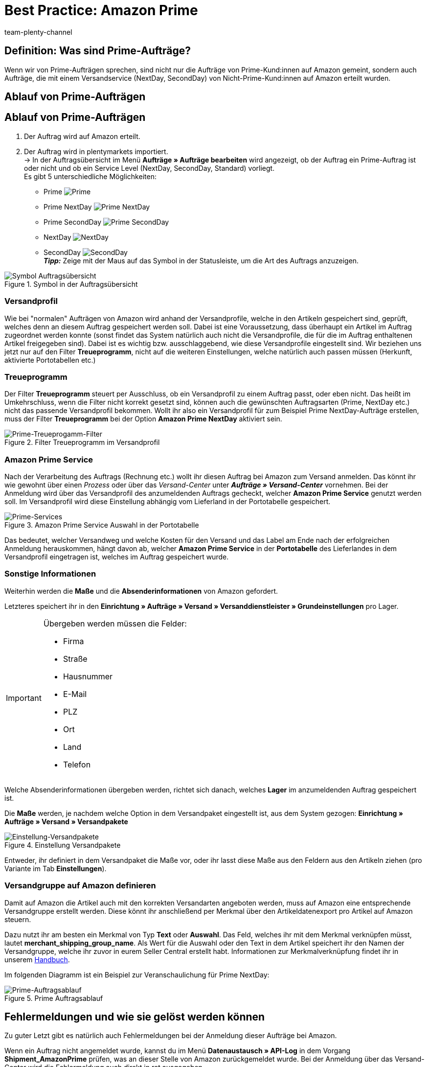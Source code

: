 = Best Practice: Amazon Prime
:author: team-plenty-channel
:keywords: Prime, NextDay, SecondDay, Prime NextDay, Prime SecondDay, Prime-Auftrag, Prime Auftrag, Prime Fehler, Amazon Prime, Prime, Prime Aufträge, Amazon Prime Aufträge
:description: In diesem Praxisbeispiel erfährst du, wie ein Amazon Prime-Auftrag abläuft und welche Einstellungen du bei Prime-Aufträgen beachten musst.

== Definition: Was sind Prime-Aufträge?

Wenn wir von Prime-Aufträgen sprechen, sind nicht nur die Aufträge von Prime-Kund:innen auf Amazon gemeint, sondern auch Aufträge, die mit einem Versandservice (NextDay, SecondDay) von Nicht-Prime-Kund:innen auf Amazon erteilt wurden.

[#100]
== Ablauf von Prime-Aufträgen

[#100]
== Ablauf von Prime-Aufträgen

. Der Auftrag wird auf Amazon erteilt.
. Der Auftrag wird in plentymarkets importiert. +
-> In der Auftragsübersicht im Menü *Aufträge » Aufträge bearbeiten* wird angezeigt, ob der Auftrag ein Prime-Auftrag ist oder nicht und ob ein Service Level (NextDay, SecondDay, Standard) vorliegt. +
Es gibt 5 unterschiedliche Möglichkeiten:
* Prime [[symbol-Prime]]
image:maerkte:bp-amazon-prime-ap.png[Prime]
* Prime NextDay [[symbol-PrimeNextDay]]
image:maerkte:bp-amazon-prime-ap1.png[Prime NextDay]
* Prime SecondDay [[symbol-PrimeSecondDay]]
image:maerkte:bp-amazon-prime-ap2.png[Prime SecondDay]
* NextDay [[symbol-NextDay]]
image:maerkte:bp-amazon-prime-a1.png[NextDay]
* SecondDay [[symbol-SecondDay]]
image:maerkte:bp-amazon-prime-a2.png[SecondDay] +
*_Tipp:_* Zeige mit der Maus auf das Symbol in der Statusleiste, um die Art des Auftrags anzuzeigen.

[[symbol-auftrag]]
.Symbol in der Auftragsübersicht
image::maerkte:bp-amazon-prime-symbolauftrag.png[Symbol Auftragsübersicht]

[#150]
=== Versandprofil

Wie bei "normalen" Aufträgen von Amazon wird anhand der Versandprofile, welche in den Artikeln gespeichert sind, geprüft, welches denn an diesem Auftrag gespeichert werden soll. Dabei ist eine Voraussetzung, dass überhaupt ein Artikel im Auftrag zugeordnet werden konnte (sonst findet das System natürlich auch nicht die Versandprofile, die für die im Auftrag enthaltenen Artikel freigegeben sind).
Dabei ist es wichtig bzw. ausschlaggebend, wie diese Versandprofile eingestellt sind. Wir beziehen uns jetzt nur auf den Filter *Treueprogramm*, nicht auf die weiteren Einstellungen, welche natürlich auch passen müssen (Herkunft, aktivierte Portotabellen etc.)

[#160]
=== Treueprogramm

Der Filter *Treueprogramm* steuert per Ausschluss, ob ein Versandprofil zu einem Auftrag passt, oder eben nicht. Das heißt im Umkehrschluss, wenn die Filter nicht korrekt gesetzt sind, können auch die gewünschten Auftragsarten (Prime, NextDay etc.) nicht das passende Versandprofil bekommen.
Wollt ihr also ein Versandprofil für zum Beispiel Prime NextDay-Aufträge erstellen, muss der Filter *Treueprogramm* bei der Option *Amazon Prime NextDay* aktiviert sein.

[[treueprogramm]]
.Filter Treueprogramm im Versandprofil
image::maerkte:bp-amazon-prime-treueprogramm.png[Prime-Treueprogamm-Filter]

[#170]
=== Amazon Prime Service

Nach der Verarbeitung des Auftrags (Rechnung etc.) wollt ihr diesen Auftrag bei Amazon zum Versand anmelden. Das könnt ihr wie gewohnt über einen _Prozess_ oder über das _Versand-Center_ unter *_Aufträge » Versand-Center_* vornehmen.
Bei der Anmeldung wird über das Versandprofil des anzumeldenden Auftrags gecheckt, welcher *Amazon Prime Service* genutzt werden soll. Im Versandprofil wird diese Einstellung abhängig vom Lieferland in der Portotabelle gespeichert.

[[services]]
.Amazon Prime Service Auswahl in der Portotabelle
image::maerkte:bp-amazon-prime-services.png[Prime-Services]

Das bedeutet, welcher Versandweg und welche Kosten für den Versand und das Label am Ende nach der erfolgreichen Anmeldung herauskommen, hängt davon ab, welcher *Amazon Prime Service* in der *Portotabelle* des Lieferlandes in dem Versandprofil eingetragen ist, welches im Auftrag gespeichert wurde.

[#180]
=== Sonstige Informationen

Weiterhin werden die *Maße* und die *Absenderinformationen* von Amazon gefordert.

Letzteres speichert ihr in den *Einrichtung » Aufträge » Versand » Versanddienstleister » Grundeinstellungen* pro Lager.

[IMPORTANT]
.Übergeben werden müssen die Felder:
====
- Firma
- Straße
- Hausnummer
- E-Mail
- PLZ
- Ort
- Land
- Telefon
====

Welche Absenderinformationen übergeben werden, richtet sich danach, welches *Lager* im anzumeldenden Auftrag gespeichert ist.

Die *Maße* werden, je nachdem welche Option in dem Versandpaket eingestellt ist, aus dem System gezogen:
*Einrichtung » Aufträge » Versand » Versandpakete*

[[versandpakete]]
.Einstellung Versandpakete
image::maerkte:bp-amazon-prime-versandpaket.png[Einstellung-Versandpakete]

Entweder, ihr definiert in dem Versandpaket die Maße vor, oder ihr lasst diese Maße aus den Feldern aus den Artikeln ziehen (pro Variante im Tab *Einstellungen*).

[#190]
=== Versandgruppe auf Amazon definieren

Damit auf Amazon die Artikel auch mit den korrekten Versandarten angeboten werden, muss auf Amazon eine entsprechende Versandgruppe erstellt werden.
Diese könnt ihr anschließend per Merkmal über den Artikeldatenexport pro Artikel auf Amazon steuern.

Dazu nutzt ihr am besten ein Merkmal von Typ *Text* oder *Auswahl*. Das Feld, welches ihr mit dem Merkmal verknüpfen müsst, lautet *merchant_shipping_group_name*.
Als Wert für die Auswahl oder den Text in dem Artikel speichert ihr den Namen der Versandgruppe, welche ihr zuvor in eurem Seller Central erstellt habt.
Informationen zur Merkmalverknüpfung findet ihr in unserem xref:maerkte:amazon-einrichten.adoc#1400[Handbuch].

Im folgenden Diagramm ist ein Beispiel zur Veranschaulichung für Prime NextDay:

[[prime-auftragsablauf]]
.Prime Auftragsablauf
image::maerkte:bp-amazon-prime-ablaufdiagramm.jpg[Prime-Auftragsablauf]

[#200]
== Fehlermeldungen und wie sie gelöst werden können

Zu guter Letzt gibt es natürlich auch Fehlermeldungen bei der Anmeldung dieser Aufträge bei Amazon.

Wenn ein Auftrag nicht angemeldet wurde, kannst du im Menü *Datenaustausch » API-Log* in dem Vorgang *Shipment_AmazonPrime* prüfen, was an dieser Stelle von Amazon zurückgemeldet wurde. Bei der Anmeldung über das Versand-Center wird die Fehlermeldung auch direkt in rot ausgegeben.

[[errors-amazon-prime]]
.Fehlermeldungen Amazon Prime
[cols="1,2a"]
|===
|Fehlermeldung |Erläuterung

| *Error:TermsAndConditionsNotAccepted, Type: Sender*
| Die *Geschäftsbedingungen* zu Prime wurden noch nicht auf Amazon bestätigt. Diese Fehlermeldung könnt ihr "beheben", wenn ihr auf Amazon selbst einmal einen Auftrag zu Prime anmeldet (bei diesem Prozess sollten auch die Geschäftsbedingungen einmal abgefragt werden). Die Geschäftsbedingungen können auch im link:https://sellercentral.amazon.de/sbr/buyShippingPreferences[Amazon Seller Central^] durch Klick auf *Anmeldung zur "Versand durch Händler"-API* bestätigt werden. Hilft dies nicht, müsst ihr euch mit Amazon in Verbindung setzen.

| *Error:InvalidRequest, Type: Sender*
| Die Daten sind nicht vollständig. Dies kann durch nicht gepflegte *Absenderdaten* für die Lager, fehlende Informationen von Kund:innen (*Lieferadresse*) oder ein nicht zugeordnetes/nicht passendes *Versandprofil* im Auftrag resultieren.
Weiterhin kann es daran liegen, dass ein Wert aus den *Lagereinstellungen* (wie oben genannt) zu lang ist - zum Beispiel oft schon bei Firma der Fall gewesen. Amazon nimmt in den meisten Feldern nur Werte bis zu einer bestimmten Größe an (welche mir leider nicht exakt bekannt sind).
Die letzte Möglichkeit wäre, dass keine *Maße* übermittelt werden. Das kann daran liegen, dass in den Grundeinstellungen für die Versandpakete auf *von Artikel beziehen* gestellt ist, aber in den Artikeln keine Maße eingetragen sind.

| *Error:ShipmentAlreadyExists, Type: Sender*
| Für den Auftrag gibt es schon eine Versandanmeldung.

| *Error:no AmazonPrime Service selected*
| Für das Versandprofil aus dem Auftrag ist in der Portotabelle kein *Amazon-Versandservice* gespeichert.

| *Error:ShippingServiceNotAvailable, Type: Sender*
| Für den Auftrag wurde ein Amazon-Service übermittelt, der nicht zur Art (zum Beispiel NextDay) des Auftrags passt. Amazon sieht für die unterschiedlichen Arten unterschiedliche Services vor. Daher kommt der Fehler. Prüfen, ob das passende Versandprofil am Auftrag gespeichert ist und/oder der passende AmazonService in dem Versandprofil eingegeben wurde.

| *Error:ResourceNotFound, Type: Sender*
| Der Auftrag existiert nicht auf Amazon oder wurde schon storniert.

| *No Valid Warehouse Address*
| Für das Lager, aus dem versendet wird, sind keine oder keine gültigen Werte eingetragen. +
Prüfe das Menü *Einstellungen » Aufträge » Versand » Versanddienstleister » Grundeinstellungen*.

| *Error:InvalidShipFromAddress*
| Im Menü *Einrichtung » Aufträge » Versand » Dienstleister » Einstellungen » [Lager aufklappen]* wurden nicht alle notwendigen Daten für das Lager gespeichert.

Die folgenden Daten müssen ausgefüllt sein:

- Firma
- Straße
- Hausnummer
- E-Mail
- PLZ
- Ort
- Land
- Telefon

|===